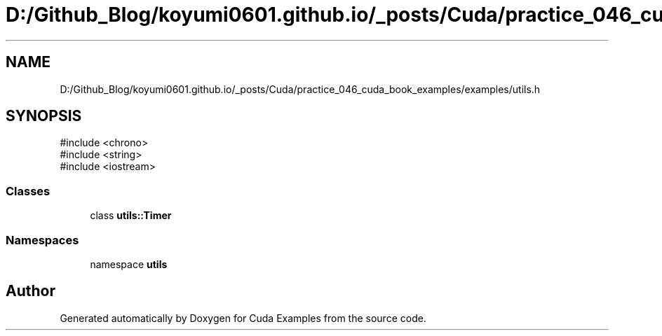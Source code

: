 .TH "D:/Github_Blog/koyumi0601.github.io/_posts/Cuda/practice_046_cuda_book_examples/examples/utils.h" 3 "Version 1.0" "Cuda Examples" \" -*- nroff -*-
.ad l
.nh
.SH NAME
D:/Github_Blog/koyumi0601.github.io/_posts/Cuda/practice_046_cuda_book_examples/examples/utils.h
.SH SYNOPSIS
.br
.PP
\fR#include <chrono>\fP
.br
\fR#include <string>\fP
.br
\fR#include <iostream>\fP
.br

.SS "Classes"

.in +1c
.ti -1c
.RI "class \fButils::Timer\fP"
.br
.in -1c
.SS "Namespaces"

.in +1c
.ti -1c
.RI "namespace \fButils\fP"
.br
.in -1c
.SH "Author"
.PP 
Generated automatically by Doxygen for Cuda Examples from the source code\&.
